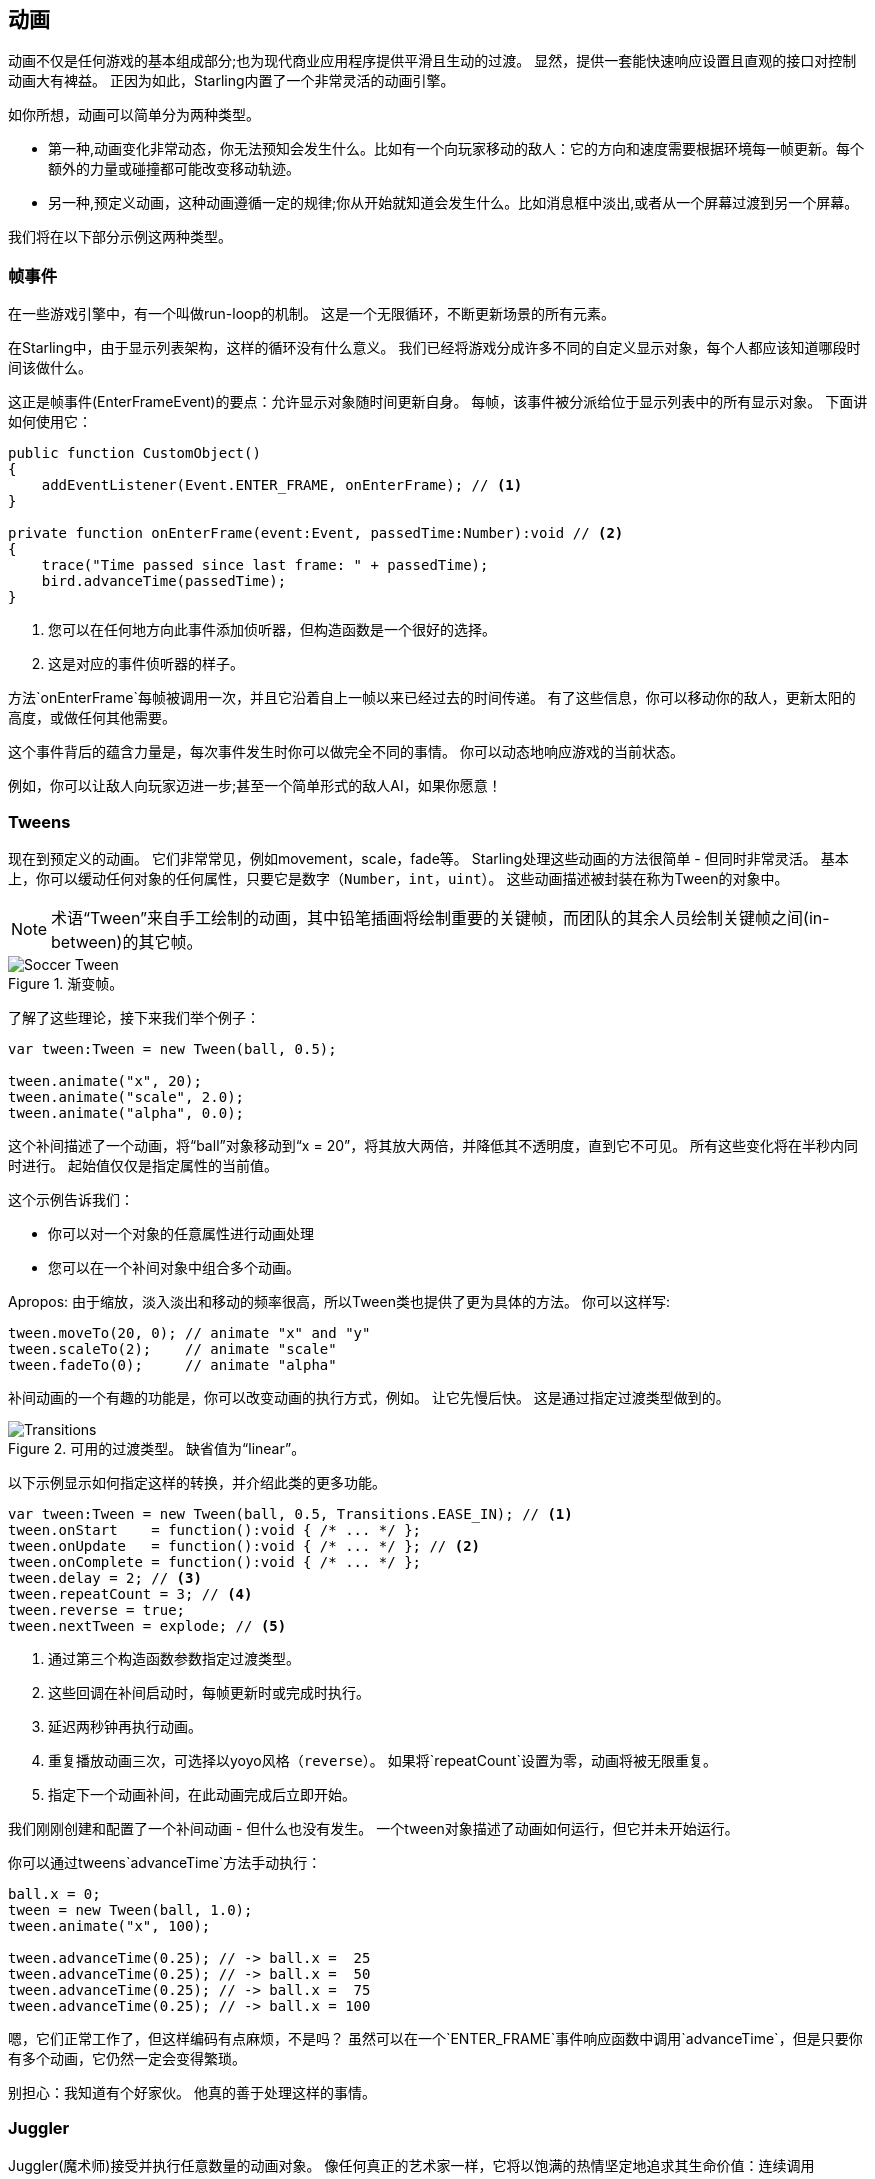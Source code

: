 == 动画

动画不仅是任何游戏的基本组成部分;也为现代商业应用程序提供平滑且生动的过渡。
显然，提供一套能快速响应设置且直观的接口对控制动画大有裨益。
正因为如此，Starling内置了一个非常灵活的动画引擎。

如你所想，动画可以简单分为两种类型。

* 第一种,动画变化非常动态，你无法预知会发生什么。比如有一个向玩家移动的敌人：它的方向和速度需要根据环境每一帧更新。每个额外的力量或碰撞都可能改变移动轨迹。

* 另一种,预定义动画，这种动画遵循一定的规律;你从开始就知道会发生什么。比如消息框中淡出,或者从一个屏幕过渡到另一个屏幕。

我们将在以下部分示例这两种类型。

=== 帧事件

在一些游戏引擎中，有一个叫做run-loop的机制。
这是一个无限循环，不断更新场景的所有元素。

在Starling中，由于显示列表架构，这样的循环没有什么意义。
我们已经将游戏分成许多不同的自定义显示对象，每个人都应该知道哪段时间该做什么。

这正是帧事件(EnterFrameEvent)的要点：允许显示对象随时间更新自身。
每帧，该事件被分派给位于显示列表中的所有显示对象。
下面讲如何使用它：

[source, as3]
----
public function CustomObject()
{
    addEventListener(Event.ENTER_FRAME, onEnterFrame); // <1>
}

private function onEnterFrame(event:Event, passedTime:Number):void // <2>
{
    trace("Time passed since last frame: " + passedTime);
    bird.advanceTime(passedTime);
}
----
<1> 您可以在任何地方向此事件添加侦听器，但构造函数是一个很好的选择。
<2> 这是对应的事件侦听器的样子。

方法`onEnterFrame`每帧被调用一次，并且它沿着自上一帧以来已经过去的时间传递。
有了这些信息，你可以移动你的敌人，更新太阳的高度，或做任何其他需要。

这个事件背后的蕴含力量是，每次事件发生时你可以做完全不同的事情。
你可以动态地响应游戏的当前状态。

例如，你可以让敌人向玩家迈进一步;甚至一个简单形式的敌人AI，如果你愿意！

=== Tweens

现在到预定义的动画。
它们非常常见，例如movement，scale，fade等。
Starling处理这些动画的方法很简单 - 但同时非常灵活。
基本上，你可以缓动任何对象的任何属性，只要它是数字（`Number`，`int`，`uint`）。
这些动画描述被封装在称为Tween的对象中。

NOTE: 术语“Tween”来自手工绘制的动画，其中铅笔插画将绘制重要的关键帧，而团队的其余人员绘制关键帧之间(in-between)的其它帧。

.渐变帧。
image::soccer-tween.png[Soccer Tween]

了解了这些理论，接下来我们举个例子：

[source, as3]
----
var tween:Tween = new Tween(ball, 0.5);

tween.animate("x", 20);
tween.animate("scale", 2.0);
tween.animate("alpha", 0.0);
----

这个补间描述了一个动画，将“ball”对象移动到“x = 20”，将其放大两倍，并降低其不透明度，直到它不可见。
所有这些变化将在半秒内同时进行。
起始值仅仅是指定属性的当前值。

这个示例告诉我们：

* 你可以对一个对象的任意属性进行动画处理
* 您可以在一个补间对象中组合多个动画。

Apropos: 由于缩放，淡入淡出和移动的频率很高，所以Tween类也提供了更为具体的方法。
你可以这样写:

[source, as3]
----
tween.moveTo(20, 0); // animate "x" and "y"
tween.scaleTo(2);    // animate "scale"
tween.fadeTo(0);     // animate "alpha"
----

补间动画的一个有趣的功能是，你可以改变动画的执行方式，例如。 让它先慢后快。
这是通过指定过渡类型做到的。

.可用的过渡类型。 缺省值为“linear”。
image::transitions.png[Transitions]

以下示例显示如何指定这样的转换，并介绍此类的更多功能。

[source, as3]
----
var tween:Tween = new Tween(ball, 0.5, Transitions.EASE_IN); // <1>
tween.onStart    = function():void { /* ... */ };
tween.onUpdate   = function():void { /* ... */ }; // <2>
tween.onComplete = function():void { /* ... */ };
tween.delay = 2; // <3>
tween.repeatCount = 3; // <4>
tween.reverse = true;
tween.nextTween = explode; // <5>
----
<1> 通过第三个构造函数参数指定过渡类型。
<2> 这些回调在补间启动时，每帧更新时或完成时执行。
<3> 延迟两秒钟再执行动画。
<4> 重复播放动画三次，可选择以yoyo风格（`reverse`）。 如果将`repeatCount`设置为零，动画将被无限重复。
<5> 指定下一个动画补间，在此动画完成后立即开始。

我们刚刚创建和配置了一个补间动画 - 但什么也没有发生。
一个tween对象描述了动画如何运行，但它并未开始运行。

你可以通过tweens`advanceTime`方法手动执行：

[source, as3]
----
ball.x = 0;
tween = new Tween(ball, 1.0);
tween.animate("x", 100);

tween.advanceTime(0.25); // -> ball.x =  25
tween.advanceTime(0.25); // -> ball.x =  50
tween.advanceTime(0.25); // -> ball.x =  75
tween.advanceTime(0.25); // -> ball.x = 100
----

嗯，它们正常工作了，但这样编码有点麻烦，不是吗？
虽然可以在一个`ENTER_FRAME`事件响应函数中调用`advanceTime`，但是只要你有多个动画，它仍然一定会变得繁琐。

别担心：我知道有个好家伙。
他真的善于处理这样的事情。

=== Juggler

Juggler(魔术师)接受并执行任意数量的动画对象。
像任何真正的艺术家一样，它将以饱满的热情坚定地追求其生命价值：连续调用`advanceTime`。

在活动Starling实例上总是有一个默认的juggler。
执行动画的最简单的方法是通过下面这行代码 - 只要将动画分配给默认的魔术师，你就完成了。

[source, as3]
----
Starling.juggler.add(tween);
----

当动画完成后，它将被自动释放，无需后续设置。
在许多情况下，这种简单的方法将是你需要的！

在某些情况下，你需要更多的控制。
假设你的舞台包含一个主要动作发生的游戏区域。
当用户点击暂停按钮时，您想要暂停游戏并显示一个消息框（消息框本身也有动画），也许再提供一个选项返回到游戏菜单。

当这种情况发生时，游戏应该完全冻结：它的动画不应该再继续。
问题是消息框本身也使用一些动画，所以我们不能只让默认的魔术师停止工作。

在这种情况下，给游戏区域额外分配一个魔术师就变得有必要。
一旦按下退出按钮，这个魔术师应该停止一切工作。
游戏将冻结在当前画面，而消息框（使用默认的魔术师，或者可能是另一个）动画仍然在工作。

当你创建一个自定义的魔术师，你所要做的就是在每一帧中调用它的“advanceTime”方法。
我建议通过以下方式使用jugglers：

[source, as3]
----
public class Game // <1>
{
    private var _gameArea:GameArea;

    private function onEnterFrame(event:Event, passedTime:Number):void
    {
        if (activeMsgBox)
            trace("waiting for user input");
        else
            _gameArea.advanceTime(passedTime); // <2>
    }
}

public class GameArea
{
    private var _juggler:Juggler; // <3>

    public function advanceTime(passedTime:Number):void
    {
        _juggler.advanceTime(passedTime); // <4>
    }
}
----
<1> 在你的游戏的根类，监听`Event.ENTER_FRAME`。
<2> 仅当没有活动消息框时才推进`gameArea'。
<3> GameArea包含自己的魔术师。 它将管理所有的游戏内动画。
<4> 玩家在其“advanceTime”方法（由Game调用）中前进。

这样，你已经完美地分离了游戏的动画和消息框。

顺便说一下：魔术师不限于Tweens家族。
只要一个类实现了“IAnimatable”接口，就可以将它列入到魔术师阵营。
该接口只有一个方法：

[source, as3]
----
function advanceTime(time:Number):void;
----

通过实现此接口，您可以 自己创建一个简单的MovieClip类。
在它的“advanceTime”方法中，它会不断地改变显示的纹理。
要启动影片剪辑，您只需将其分配给魔术师。

这留下一个问题，那就是：什么时候并且如何从魔术师中删除一个动画对象？

==== 停止动画

当动画完成后，它会自动移除。
如果要在动画完成之前中止动画，则只需从魔术师中删除这个动画。

让我们看看一个例子，创建一个动画：球移动，并将它分配给默认魔术师：

[source, as3]
----
tween:Tween = new Tween(ball, 1.5);
tween.moveTo(x, y);
Starling.juggler.add(tween);
----

下面列举了几种可以中止该动画方法。
你只需选择最适合您的当前游戏逻辑的一个。

[source, as3]
----
var animID:uint = juggler.add(tween);

Starling.juggler.remove(tween); // <1>
Starling.juggler.removeTweens(ball); // <2>
Starling.juggler.removeByID(animID); // <3>
Starling.juggler.purge(); // <4>
----
<1> 直接删除动画。 这适用于任何`IAnimatable`对象。
<2> 删除影响球的所有动画。 只适用于tweens！
<3> 通过其ID删除动画。 当您无法访问Tween实例时很有用。
<4> 如果你想中止一切，让魔术师停止工作。

但是有一点小心，“purge”的方法，会使你的所有依赖默认魔术师的动画嘎然而止，显得很突兀。
我建议你只在自定义的魔术师身上使用“purge”方法。

==== 自动删除

你可能已经问自己，如何知道Tween类在动画完成后自动从运行时中删除了？
这可以通过`REMOVE_FROM_JUGGLER`事件来获取通知。

实现“IAnimatable”的任何对象都可以调度这样的事件; 玩家监听这些事件并相应地删除对象。

[source, as3]
----
public class MyAnimation extends EventDispatcher implements IAnimatable
{
    public function stop():void
    {
        dispatchEventWith(Event.REMOVE_FROM_JUGGLER);
    }
}
----

==== 单命令Tweens

虽然tween和juggler的分离是非常强大的功能，但它有时这个分离反而迫使你为简单的任务写了很多代码。
这就是为什么在魔术师身上有一个方便的方法，允许您使用单个命令创建和执行补间。
下面是一个示例：

[source, as3]
----
juggler.tween(msgBox, 0.5, {
   transition: Transitions.EASE_IN,
   onComplete: function():void { button.enabled = true; },
   x: 300,
   rotation: deg2rad(90)
});
----

这将为`msgBox`对象创建一个动画，持续时间为0.5秒，同时为`x`和`rotation`属性生成动画。
正如你所看到的，`{}`-parameter用来列出你想要动画的所有属性，以及Tween本身的属性。
非常节省时间！

=== 延迟调用

从技术上讲，我们现在已经涵盖了Starling支持的所有动画类型。
然而，实际上还有另一个概念与这个主题密切相关。

记住Einstein，给我们介绍事件系统的那位智能狗？
最后一次我们看到他，他刚刚失去了所有的健康点，并打算叫“gameOver”。
但等待：不要立即调用该方法 - 这将突然结束游戏。
相反，调用它的延迟，例如，两秒钟（足够的时间，让玩家实现正在展开的剧情）。

要实现该延迟，您可以使用flash自带的Timer或`setTimeout`方法。
然而，你也可以使用魔术师，这有一个巨大的优势：你完全掌控一切。

当你想象玩家现在点击“暂停”按钮，在这两秒过去之前变得很明显。
在这种情况下，你不仅想要停止游戏区的动画;你希望这个延迟的`gameOver`调用被延迟更多。

为此，请进行如下操作：

[source, as3]
----
juggler.delayCall(gameOver, 2);
----

`gameOver`函数将从现在开始调用两秒钟（如果魔术师工作被中断，则更长时间）。
也可以给这个函数传递一些参数。
想要派发事件吗？

[source, as3]
----
juggler.delayCall(dispatchEventWith, 2, "gameOver");
----

使用延迟调用的另一种方便的方法是执行周期性操作。
想象你想要每三秒产生一个新的敌人。

[source, as3]
----
juggler.repeatCall(spawnEnemy, 3);
----

[NOTE]
====
在幕后，`delayCall`和`repeatCall`都创建一个DelayedCall类型的对象。
就像juggler.tween方法是使用tweens的快捷方式，这些方法是创建延迟调用的快捷方式。
====

要中止延迟调用，请使用以下方法之一：

[source, as3]
----
var animID:uint = juggler.delayCall(gameOver, 2);

juggler.removeByID(animID);
juggler.removeDelayedCalls(gameOver);
----

=== 影片剪辑

当我们查看关于Mesh的类图的时候，你可能已经注意到MovieClip类。
事实如此：MovieClip实际上只是Image的一个子类，随着时间的推移改变其纹理。
可以认为他是Starling中的一个GIF动画！

==== 获取纹理

建议您的影片剪辑的所有帧都来自一个纹理图集，并且所有帧都具有相同的大小（如果没有，它们将被拉伸到第一帧的大小）。
您可以使用像Adobe Animate这样的工具来创建这样的动画; 它可以直接导出为Starling的纹理图集格式。

这是包含影片剪辑的帧的纹理图集的示例。
首先，看看带有帧坐标的XML。
请注意，每个帧都以前缀`flight_`开头。

[source, xml]
----
<TextureAtlas imagePath="atlas.png">
    <SubTexture name="flight_00" x="0"   y="0" width="50" height="50" />
    <SubTexture name="flight_01" x="50"  y="0" width="50" height="50" />
    <SubTexture name="flight_02" x="100" y="0" width="50" height="50" />
    <SubTexture name="flight_03" x="150" y="0" width="50" height="50" />
    <!-- ... -->
</TextureAtlas>
----

这里是相应的纹理：

.MovieClip的帧。
image::flight-animation.png[Flight Animation]

==== 创建影片剪辑

现在让我们创建影片剪辑。
假设“atlas”变量指向包含上述影片剪辑所有帧的TextureAtlas，这很容易。

[source, as3]
----
var frames:Vector.<Texture> = atlas.getTextures("flight_"); // <1>
var movie:MovieClip = new MovieClip(frames, 10); // <2>
addChild(movie);

movie.play();
movie.pause(); // <3>
movie.stop();

Starling.juggler.add(movie); // <4>
----
<1> `getTextures`方法返回从给定前缀开始的所有纹理，按字母顺序排序。
<2> 这是我们MovieClip的理想选择，因为我们可以将这些纹理传递给它的构造函数。第二个参数描述了每秒播放多少帧。
<3> 这些是控制剪辑的回放的方法。默认情况下，它将处于“播放”模式。
<4> 重要提示：就像Starling中的任何其他动画一样，影片剪辑需要分配给魔术师！

你注意到我们通过他们的前缀`flight_`引用了图集的纹理吗？
这允许您创建包含其他影片剪辑和纹理的混合图集。
要将一个剪辑的帧组合在一起，您只需对所有剪辑使用相同的前缀。

该类还支持在达到某个帧时执行声音或任意回调。
请务必查看其API参考，了解可能的情况！

==== 更复杂的电影

这个动画技术的一个缺点必须提及，如果你的动画很长或者单个帧非常大，你将会耗尽纹理内存。
如果你的动画占用了几个大的纹理图集，它们可能因占用太多内存而不合适。

对于这些类型的动画，您需要切换到更复杂的解决方案：骨骼动画。
这意味着一个角色被分割成不同的部分（骨骼）;然后对于那些部分分别制作动画（根据角色的骨架）。
这是非常灵活的。

支持这样的动画不是Starling本身的一部分，但是有一些其他工具和库来协助。
以下所有的工作与Starling完全一样：

* http://esotericsoftware.com/[Spine]
* https://github.com/threerings/flump[Flump]
* http://dragonbones.github.io/[Dragon Bones]
* http://gafmedia.com[Generic Animation Format]
